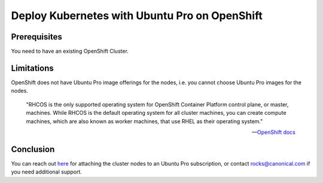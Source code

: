 Deploy Kubernetes with Ubuntu Pro on OpenShift
==============================================


Prerequisites
~~~~~~~~~~~~~

You need to have an existing OpenShift Cluster.

Limitations
~~~~~~~~~~~

OpenShift does not have Ubuntu Pro image offerings for the nodes, i.e. you cannot choose Ubuntu Pro images for the nodes.

	"RHCOS is the only supported operating system for OpenShift Container Platform control plane, or master, machines. While RHCOS is the default operating system for all cluster machines, you can create compute machines, which are also known as worker machines, that use RHEL as their operating system."

	-- `OpenShift docs <https://docs.openshift.com/container-platform/4.8/architecture/architecture-rhcos.html#rhcos-about_architecture-rhcos>`_


Conclusion
~~~~~~~~~~

You can reach out `here <https://ubuntu.com/support/contact-us?product=contextual-footer-ua>`_ for attaching the cluster nodes to an Ubuntu Pro subscription, or contact rocks@canonical.com if you need additional support.

